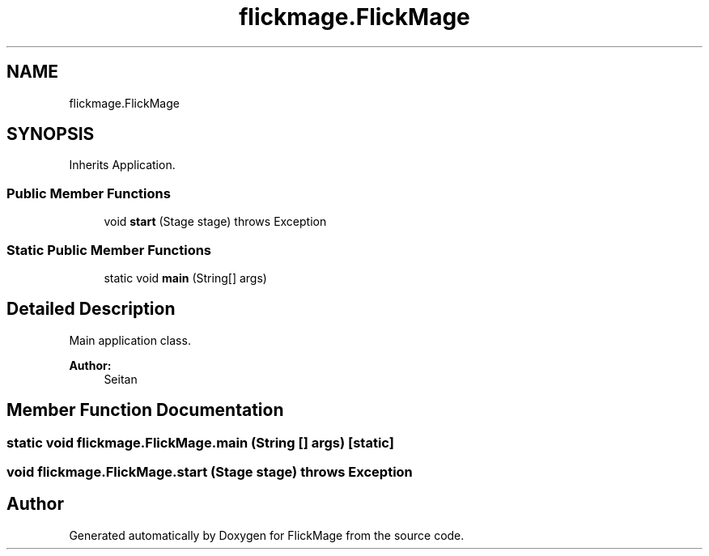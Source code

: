 .TH "flickmage.FlickMage" 3 "Thu Feb 16 2017" "FlickMage" \" -*- nroff -*-
.ad l
.nh
.SH NAME
flickmage.FlickMage
.SH SYNOPSIS
.br
.PP
.PP
Inherits Application\&.
.SS "Public Member Functions"

.in +1c
.ti -1c
.RI "void \fBstart\fP (Stage stage)  throws Exception "
.br
.in -1c
.SS "Static Public Member Functions"

.in +1c
.ti -1c
.RI "static void \fBmain\fP (String[] args)"
.br
.in -1c
.SH "Detailed Description"
.PP 
Main application class\&.
.PP
\fBAuthor:\fP
.RS 4
Seitan 
.RE
.PP

.SH "Member Function Documentation"
.PP 
.SS "static void flickmage\&.FlickMage\&.main (String [] args)\fC [static]\fP"

.SS "void flickmage\&.FlickMage\&.start (Stage stage) throws Exception"


.SH "Author"
.PP 
Generated automatically by Doxygen for FlickMage from the source code\&.
